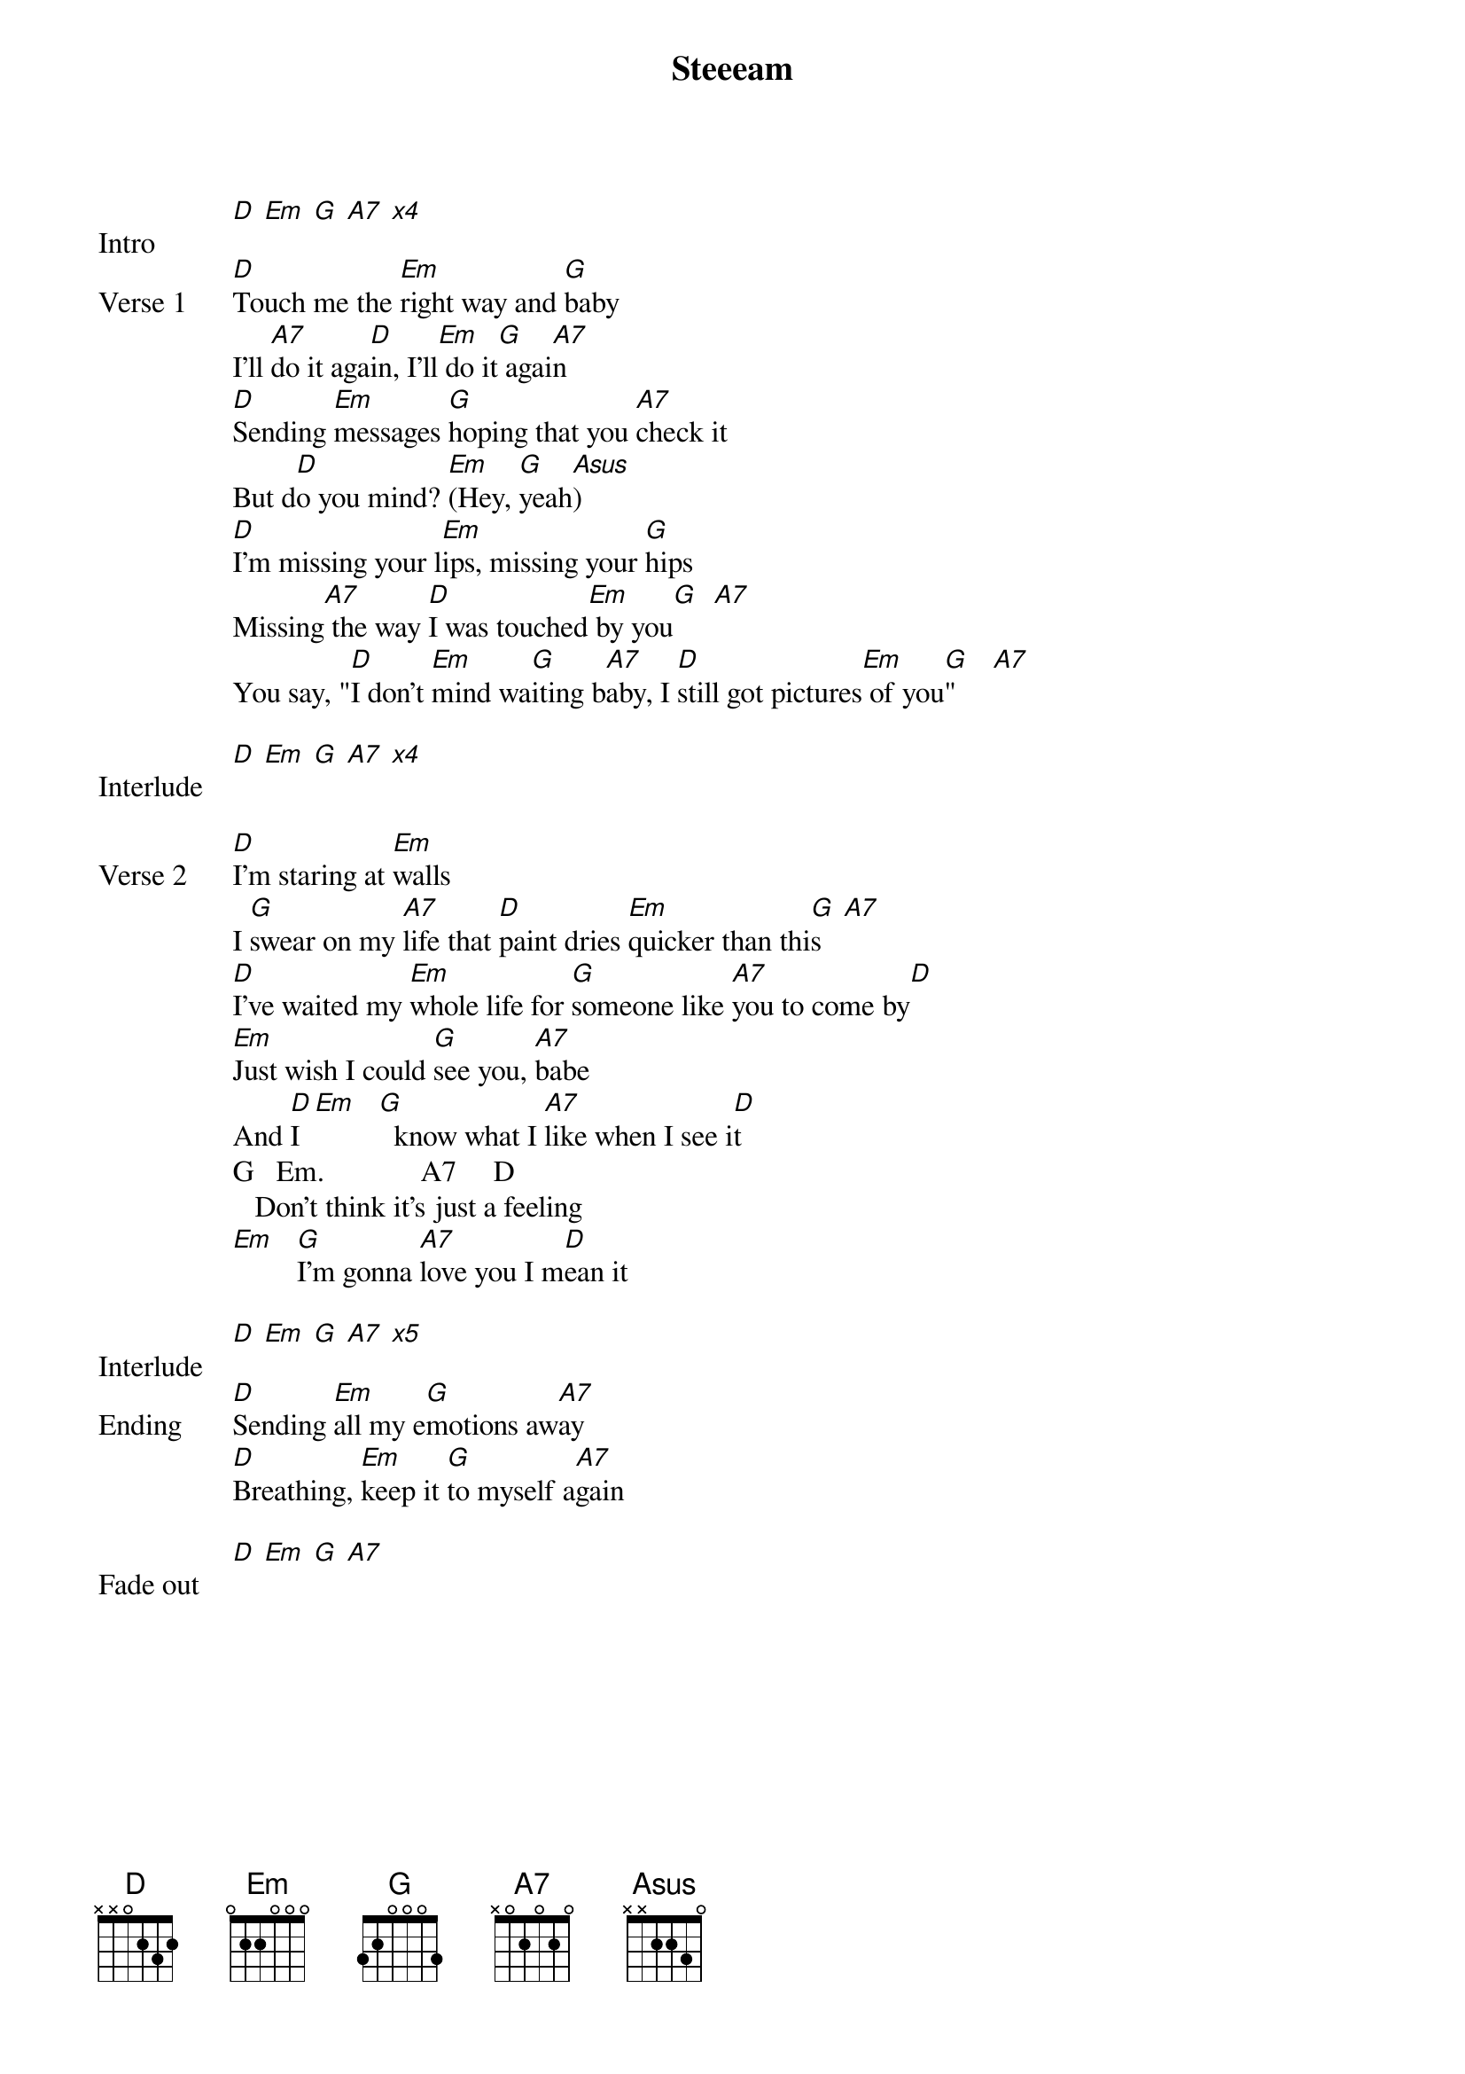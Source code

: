 {title: Steeeam}
{artist: Shelly}
{capo: 1st fret}

{start_of_bridge: Intro}
[D] [Em] [G] [A7] [*x4]
{end_of_bridge}

{start_of_verse: Verse 1}
[D]Touch me the [Em]right way and [G]baby
I'll [A7]do it aga[D]in, I'll[Em] do it[G] agai[A7]n
[D]Sending [Em]messages [G]hoping that you [A7]check it
But d[D]o you mind? [Em](Hey, [G]yeah[Asus])
[D]I'm missing your l[Em]ips, missing your [G]hips
Missing[A7] the way [D]I was touched[Em] by you[G]  [A7]
You say, "[D]I don't [Em]mind wa[G]iting b[A7]aby, I [D]still got pictures[Em] of you[G]"     [A7]
{end_of_verse}

{start_of_bridge: Interlude}
[D] [Em] [G] [A7] [*x4]
{end_of_bridge}


{start_of_verse: Verse 2}
[D]I'm staring at [Em]walls
I [G]swear on my [A7]life that [D]paint dries [Em]quicker than thi[G]s   [A7]
[D]I've waited my [Em]whole life for [G]someone like [A7]you to come by[D]
[Em]Just wish I could [G]see you, [A7]babe
And [D]I  [Em]   [G]  know what I [A7]like when I see i[D]t
G   Em.             A7     D
   Don't think it's just a feeling
[Em]   [G]I'm gonna [A7]love you I m[D]ean it
{end_of_verse}

{start_of_bridge: Interlude}
[D] [Em] [G] [A7] [*x5]
{end_of_bridge}

{start_of_bridge: Ending}
[D]Sending [Em]all my e[G]motions aw[A7]ay
[D]Breathing, [Em]keep it [G]to myself a[A7]gain
{end_of_bridge}

{start_of_bridge: Fade out}
[D] [Em] [G] [A7]
{end_of_bridge}